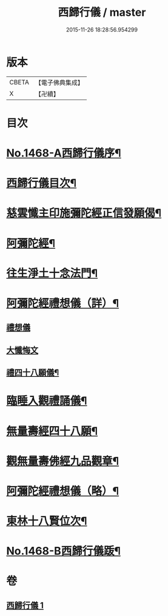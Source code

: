 #+TITLE: 西歸行儀 / master
#+DATE: 2015-11-26 18:28:56.954299
* 版本
 |     CBETA|【電子佛典集成】|
 |         X|【卍續】    |

* 目次
* [[file:KR6p0085_001.txt::001-0126c1][No.1468-A西歸行儀序¶]]
* [[file:KR6p0085_001.txt::0127a4][西歸行儀目次¶]]
* [[file:KR6p0085_001.txt::0127b4][慈雲懺主印施彌陀經正信發願偈¶]]
* [[file:KR6p0085_001.txt::0127c5][阿彌陀經¶]]
* [[file:KR6p0085_001.txt::0128a5][往生淨土十念法門¶]]
* [[file:KR6p0085_001.txt::0128a23][阿彌陀經禮想儀（詳）¶]]
** [[file:KR6p0085_001.txt::0128a24][禮想儀]]
** [[file:KR6p0085_001.txt::0129b24][大懺悔文]]
** [[file:KR6p0085_001.txt::0130a2][禮四十八願儀¶]]
* [[file:KR6p0085_001.txt::0130a14][臨睡入觀禮誦儀¶]]
* [[file:KR6p0085_001.txt::0130c14][無量壽經四十八願¶]]
* [[file:KR6p0085_001.txt::0130c18][觀無量壽佛經九品觀章¶]]
* [[file:KR6p0085_001.txt::0131a7][阿彌陀經禮想儀（略）¶]]
* [[file:KR6p0085_001.txt::0131c9][東林十八賢位次¶]]
* [[file:KR6p0085_001.txt::0132a16][No.1468-B西歸行儀䟦¶]]
* 卷
** [[file:KR6p0085_001.txt][西歸行儀 1]]
